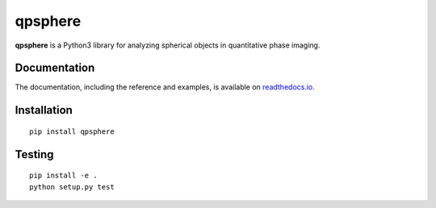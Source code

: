 qpsphere
========

|PyPI Version| |Tests Status| |Coverage Status| |Docs Status|


**qpsphere** is a Python3 library for analyzing spherical objects in quantitative phase imaging.


Documentation
-------------

The documentation, including the reference and examples, is available on `readthedocs.io <https://qpsphere.readthedocs.io/en/stable/>`__.


Installation
------------

::

    pip install qpsphere


Testing
-------

::

    pip install -e .
    python setup.py test


.. |PyPI Version| image:: http://img.shields.io/pypi/v/qpsphere.svg
   :target: https://pypi.python.org/pypi/qpsphere
.. |Tests Status| image:: http://img.shields.io/travis/RI-imaging/qpsphere.svg?label=tests
   :target: https://travis-ci.org/RI-imaging/qpsphere
.. |Coverage Status| image:: https://img.shields.io/codecov/c/github/RI-imaging/qpsphere/master.svg
   :target: https://codecov.io/gh/RI-imaging/qpsphere
.. |Docs Status| image:: https://readthedocs.org/projects/qpsphere/badge/?version=latest
   :target: https://readthedocs.org/projects/qpsphere/builds/



